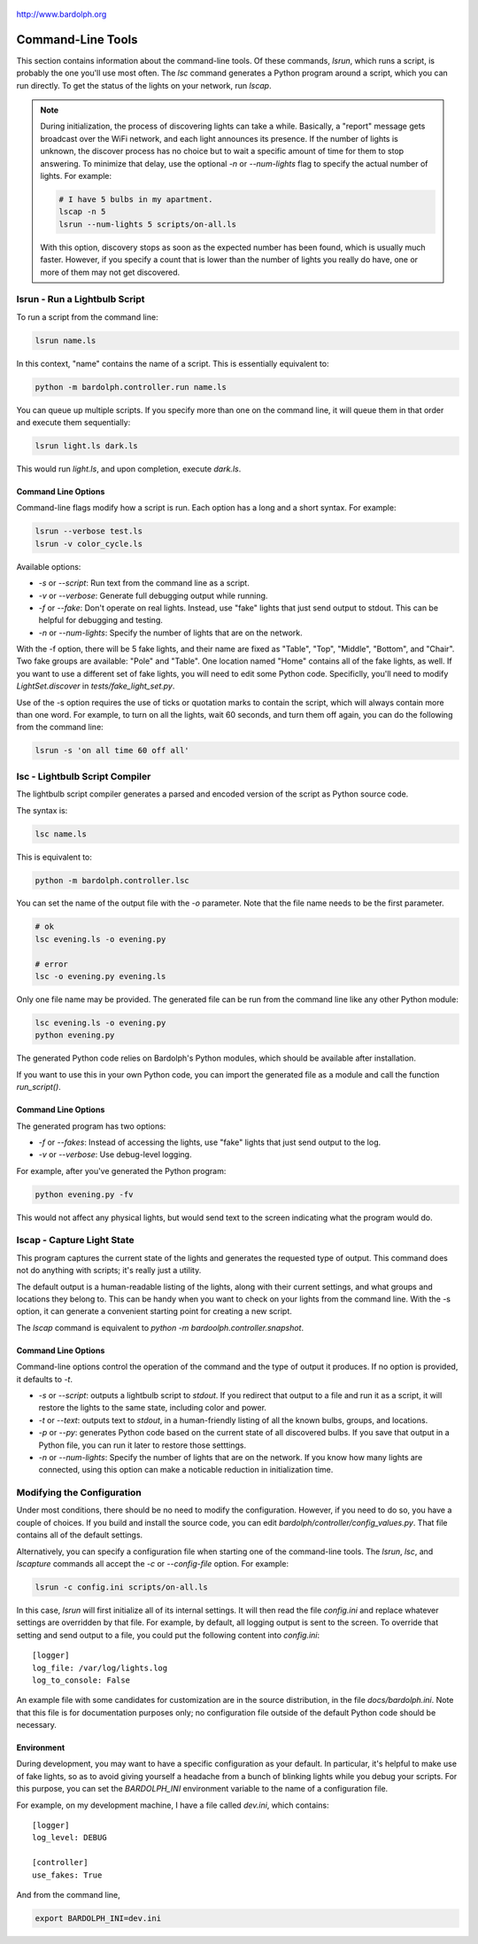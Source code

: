 .. figure:: logo.png
   :align: center

   http://www.bardolph.org

.. index::
   single: command-line tools

.. _command_line:

Command-Line Tools
##################
This section contains information about the command-line
tools. Of these commands, `lsrun`, which runs a script, is probably the one
you'll use most often. The `lsc` command generates a Python program around
a script, which you can run directly. To get the status of the lights on your
network, run `lscap`.

.. index:: discovery delay, lights; discovery delay

.. note:: During initialization, the process of discovering lights can take a
  while. Basically, a "report" message gets broadcast over the WiFi network,
  and each light announces its presence. If the number
  of lights is unknown, the discover process has no choice but to wait a
  specific amount of time for them to stop answering. To minimize that delay,
  use the optional `-n` or `--num-lights` flag to specify the actual number
  of lights. For example:

  .. code-block:: bash

    # I have 5 bulbs in my apartment.
    lscap -n 5
    lsrun --num-lights 5 scripts/on-all.ls

  With this option, discovery stops as soon as the expected number has been
  found, which is usually much faster. However, if you specify a count that is
  lower than the number of lights you really do have, one or more of them may
  not get discovered.

.. index:: lsrun, command line; lsrun, running a script

lsrun - Run a Lightbulb Script
==============================
To run a script from the command line:

.. code-block:: bash

  lsrun name.ls

In this context, "name" contains the name of a script. This is essentially
equivalent to:

.. code-block:: bash

  python -m bardolph.controller.run name.ls

You can queue up multiple scripts. If you specify more than one on the
command line, it will queue them in that order and execute them sequentially:

.. code-block:: bash

  lsrun light.ls dark.ls

This would run `light.ls`, and upon completion, execute `dark.ls`.

.. index:: lights; fake, fake lights, command line options

Command Line Options
--------------------
Command-line flags modify how a script is run. Each option has a long and a
short syntax. For example:

.. code-block:: bash

  lsrun --verbose test.ls
  lsrun -v color_cycle.ls

Available options:

* `-s` or `--script`: Run text from the command line as a script.
* `-v` or `--verbose`: Generate full debugging output while running.
* `-f` or `--fake`: Don't operate on real lights. Instead, use "fake" lights that
  just send output to stdout. This can be helpful for debugging and testing.
* `-n` or `--num-lights`: Specify the number of lights that are on the network.


With the -f option, there will be 5 fake lights, and their name are fixed as
"Table", "Top", "Middle", "Bottom", and "Chair". Two fake groups are
available: "Pole" and "Table". One location named "Home" contains all
of the fake lights, as well. If you want to use a different set of fake lights,
you will need to edit some Python code. Specificlly, you'll need to modify
`LightSet.discover` in `tests/fake_light_set.py`.

Use of the -s option requires the use of ticks or quotation marks
to contain the script, which will always contain more than one word. For
example, to turn on all the lights, wait 60 seconds, and turn them
off again, you can do the following from the command line:

.. code-block:: bash

  lsrun -s 'on all time 60 off all'

.. index:: lsc, compiler, lightbulb script compiler, command line; lsc

lsc - Lightbulb Script Compiler
===============================
The lightbulb script compiler generates a parsed and encoded version of the
script as Python source code.

The syntax is:

.. code-block:: bash

  lsc name.ls

This is equivalent to:

.. code-block:: bash

  python -m bardolph.controller.lsc

You can set the name of the output file
with the `-o` parameter. Note that the file name needs to be the first
parameter.

.. code-block:: bash

  # ok
  lsc evening.ls -o evening.py

  # error
  lsc -o evening.py evening.ls

Only one file name may be provided. The generated file can be run from the
command line like any other Python module:

.. code-block:: bash

  lsc evening.ls -o evening.py
  python evening.py

The generated Python code relies on Bardolph's Python modules, which
should be available after installation.

If you want to use this in your own Python code, you can import the
generated file as a module and call the function `run_script()`.

Command Line Options
--------------------
The generated program has two options:

* `-f` or `--fakes`: Instead of accessing the lights, use "fake" lights that
  just send output to the log.
* `-v` or `--verbose`: Use debug-level logging.

For example, after you've generated the Python program:

.. code-block:: bash

  python evening.py -fv

This would not affect any physical lights, but would send text to the screen
indicating what the program would do.

.. index:: capture light state, lscap, command line; lscap

lscap - Capture Light State
===========================
This program captures the current state of the lights and generates the
requested type of output. This command does not do anything with scripts; it's
really just a utility.

The default output is a human-readable listing of the lights, along with their
current settings, and what groups and locations they belong to. This can be
handy when you want to check on your lights from the command line. With the -s
option, it can generate a convenient starting point for creating a new script.

The `lscap` command is equivalent to `python -m bardoolph.controller.snapshot`.

Command Line Options
--------------------
Command-line options control the operation of the command and the type of
output it produces. If no option is provided, it defaults to `-t`.

* `-s` or `--script`: outputs a lightbulb script to `stdout`. If you redirect
  that output to a file and run it as a script, it will restore the lights to
  the same state, including color and power.
* `-t` or `--text`: outputs text to `stdout`, in a human-friendly listing of all
  the known bulbs, groups, and locations.
* `-p` or `--py`: generates Python code based on the current state of
  all discovered bulbs. If you save that output in a Python file,
  you can run it later to restore those setttings.
* `-n` or `--num-lights`: Specify the number of lights that are on the network.
  If you know how many lights are connected, using this option can make a
  noticable reduction in initialization time.

.. index:: configuration file

Modifying the Configuration
===========================
Under most conditions, there should be no need to modify the configuration.
However, if you need to do so, you have a couple of choices. If you build
and install the source code, you can edit
`bardolph/controller/config_values.py`. That file contains all of the
default settings.

Alternatively, you can specify a configuration file when starting one of
the command-line tools. The `lsrun`, `lsc`, and `lscapture` commands
all accept the `-c` or `--config-file` option. For example:

.. code-block:: bash

    lsrun -c config.ini scripts/on-all.ls

In this case, `lsrun` will first initialize all of its internal settings. It
will then read the file `config.ini` and replace whatever settings are
overridden by that file. For example, by default, all logging output is sent to
the screen. To override that setting and send output to a file, you could put
the following content into `config.ini`::

    [logger]
    log_file: /var/log/lights.log
    log_to_console: False

An example file with some candidates for customization are in the source
distribution, in the file `docs/bardolph.ini`. Note that this file is
for documentation purposes only; no configuration file outside of the
default Python code should be necessary.

.. index:: environment variable

Environment
-----------
During development, you may want to have a specific configuration as your
default. In particular, it's helpful to make use of fake lights, so as to avoid
giving yourself a headache from a bunch of blinking lights while you debug your
scripts. For this purpose, you can set the `BARDOLPH_INI` environment
variable to the name of a configuration file.

For example, on my development machine, I have a file called `dev.ini`, which
contains::

    [logger]
    log_level: DEBUG

    [controller]
    use_fakes: True

And from the command line,

.. code-block:: bash

    export BARDOLPH_INI=dev.ini
